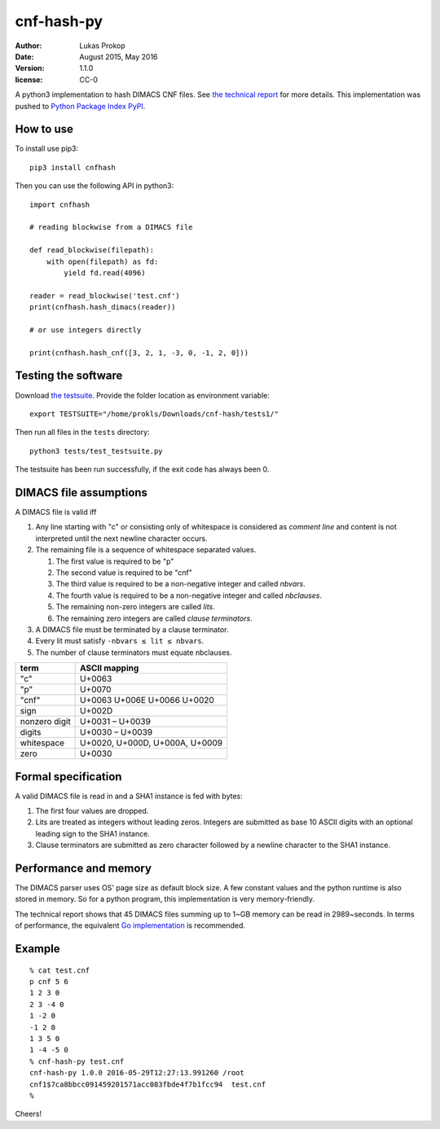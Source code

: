 cnf-hash-py
===========

:author:        Lukas Prokop
:date:          August 2015, May 2016
:version:       1.1.0
:license:       CC-0

A python3 implementation to hash DIMACS CNF files.
See `the technical report <http://lukas-prokop.at/proj/megosat/downloads/cnf-hash-1.0.0.pdf>`_ for more details.
This implementation was pushed to `Python Package Index PyPI <https://pypi.python.org/pypi/cnfhash>`_.

How to use
----------

To install use pip3::

    pip3 install cnfhash

Then you can use the following API in python3::

    import cnfhash

    # reading blockwise from a DIMACS file

    def read_blockwise(filepath):
        with open(filepath) as fd:
            yield fd.read(4096)

    reader = read_blockwise('test.cnf')
    print(cnfhash.hash_dimacs(reader))

    # or use integers directly

    print(cnfhash.hash_cnf([3, 2, 1, -3, 0, -1, 2, 0]))

Testing the software
--------------------

Download `the testsuite <http://github.com/prokls/cnf-hash-tests1/>`_.
Provide the folder location as environment variable::

    export TESTSUITE="/home/prokls/Downloads/cnf-hash/tests1/"

Then run all files in the ``tests`` directory::

    python3 tests/test_testsuite.py

The testsuite has been run successfully, if the exit code has always been 0.

DIMACS file assumptions
-----------------------

A DIMACS file is valid iff

1. Any line starting with "c" or consisting only of whitespace is considered as *comment line* and content is not interpreted until the next newline character occurs.
2. The remaining file is a sequence of whitespace separated values.

   1. The first value is required to be "p"
   2. The second value is required to be "cnf"
   3. The third value is required to be a non-negative integer and called *nbvars*.
   4. The fourth value is required to be a non-negative integer and called *nbclauses*.
   5. The remaining non-zero integers are called *lits*.
   6. The remaining zero integers are called *clause terminators*.

3. A DIMACS file must be terminated by a clause terminator.
4. Every lit must satisfy ``-nbvars ≤ lit ≤ nbvars``.
5. The number of clause terminators must equate nbclauses.

============== =========================================
**term**       **ASCII mapping**
-------------- -----------------------------------------
"c"            U+0063
"p"            U+0070
"cnf"          U+0063 U+006E U+0066 U+0020
sign           U+002D
nonzero digit  U+0031 – U+0039
digits         U+0030 – U+0039
whitespace     U+0020, U+000D, U+000A, U+0009
zero           U+0030
============== =========================================

Formal specification
--------------------

A valid DIMACS file is read in and a SHA1 instance is fed with bytes:

1. The first four values are dropped.
2. Lits are treated as integers without leading zeros. Integers are submitted as base 10 ASCII digits with an optional leading sign to the SHA1 instance.
3. Clause terminators are submitted as zero character followed by a newline character to the SHA1 instance.

Performance and memory
----------------------

The DIMACS parser uses OS' page size as default block size.
A few constant values and the python runtime is also stored in memory.
So for a python program, this implementation is very memory-friendly.

The technical report shows that 45 DIMACS files summing up to 1~GB memory
can be read in 2989~seconds. In terms of performance, the equivalent `Go
implementation <http://github.com/prokls/cnf-hash-go/>`_ is recommended.

Example
-------

::

    % cat test.cnf
    p cnf 5 6
    1 2 3 0
    2 3 -4 0
    1 -2 0
    -1 2 0
    1 3 5 0
    1 -4 -5 0
    % cnf-hash-py test.cnf
    cnf-hash-py 1.0.0 2016-05-29T12:27:13.991260 /root
    cnf1$7ca8bbcc091459201571acc083fbde4f7b1fcc94  test.cnf
    %

Cheers!
